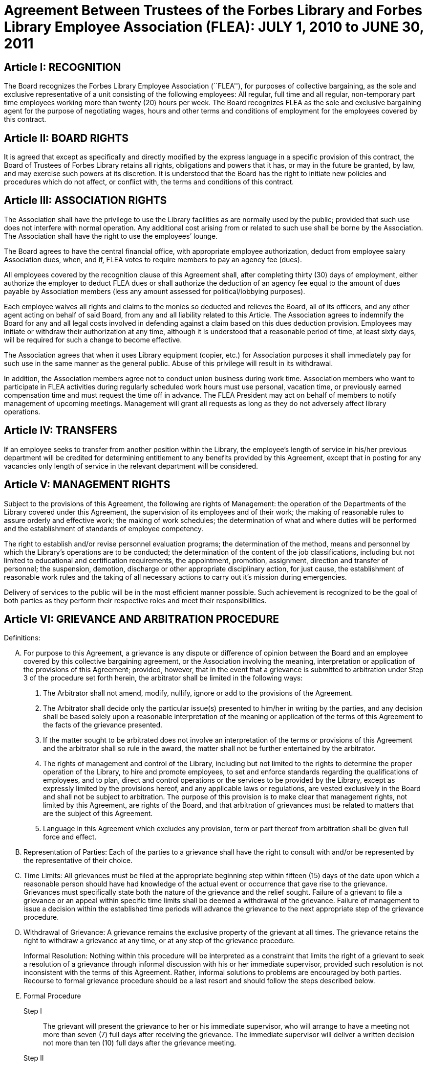 = Agreement Between Trustees of the Forbes Library and Forbes Library Employee Association (FLEA): JULY 1, 2010 to JUNE 30, 2011 =

:sectnums!:

== Article I: RECOGNITION ==

The Board recognizes the Forbes Library Employee Association (``FLEA''), for
purposes of collective bargaining, as the sole and exclusive representative of a
unit consisting of the following employees: All regular, full time and all
regular, non-temporary part time employees working more than twenty (20) hours
per week. The Board recognizes FLEA as the sole and exclusive bargaining agent
for the purpose of negotiating wages, hours and other terms and conditions of
employment for the employees covered by this contract.

== Article II: BOARD RIGHTS ==

It is agreed that except as specifically and directly modified by the express
language in a specific provision of this contract, the Board of Trustees of
Forbes Library retains all rights, obligations and powers that it has, or may in
the future be granted, by law, and may exercise such powers at its discretion.
It is understood that the Board has the right to initiate new policies and
procedures which do not affect, or conflict with, the terms and conditions of
this contract.

== Article III: ASSOCIATION RIGHTS ==

The Association shall have the privilege to use the Library facilities as are
normally used by the public; provided that such use does not interfere with
normal operation. Any additional cost arising from or related to such use shall
be borne by the Association. The Association shall have the right to use the
employees’ lounge.

The Board agrees to have the central financial office, with appropriate employee
authorization, deduct from employee salary Association dues, when, and if, FLEA
votes to require members to pay an agency fee (dues).

All employees covered by the recognition clause of this Agreement shall, after
completing thirty (30) days of employment, either authorize the employer to
deduct FLEA dues or shall authorize the deduction of an agency fee equal to the
amount of dues payable by Association members (less any amount assessed for
political/lobbying purposes).

Each employee waives all rights and claims to the monies so deducted and
relieves the Board, all of its officers, and any other agent acting on behalf of
said Board, from any and all liability related to this Article. The Association
agrees to indemnify the Board for any and all legal costs involved in defending
against a claim based on this dues deduction provision. Employees may initiate
or withdraw their authorization at any time, although it is understood that a
reasonable period of time, at least sixty days, will be required for such a
change to become effective.

The Association agrees that when it uses Library equipment (copier, etc.) for
Association purposes it shall immediately pay for such use in the same manner as
the general public. Abuse of this privilege will result in its withdrawal.

In addition, the Association members agree not to conduct union business during
work time. Association members who want to participate in FLEA activities during
regularly scheduled work hours must use personal, vacation time, or previously
earned compensation time and must request the time off in advance. The FLEA
President may act on behalf of members to notify management of upcoming
meetings. Management will grant all requests as long as they do not adversely
affect library operations.

== Article IV: TRANSFERS ==

If an employee seeks to transfer from another position within the Library, the
employee's length of service in his/her previous department will be credited for
determining entitlement to any benefits provided by this Agreement, except that
in posting for any vacancies only length of service in the relevant department
will be considered.

== Article V: MANAGEMENT RIGHTS ==

Subject to the provisions of this Agreement, the following are rights of
Management: the operation of the Departments of the Library covered under this
Agreement, the supervision of its employees and of their work; the making of
reasonable rules to assure orderly and effective work; the making of work
schedules; the determination of what and where duties will be performed and the
establishment of standards of employee competency.

The right to establish and/or revise personnel evaluation programs; the
determination of the method, means and personnel by which the Library's
operations are to be conducted; the determination of the content of the job
classifications, including but not limited to educational and certification
requirements, the appointment, promotion, assignment, direction and transfer of
personnel; the suspension, demotion, discharge or other appropriate disciplinary
action, for just cause, the establishment of reasonable work rules and the
taking of all necessary actions to carry out it's mission during emergencies.

Delivery of services to the public will be in the most efficient manner
possible. Such achievement is recognized to be the goal of both parties as they
perform their respective roles and meet their responsibilities.

== Article VI: GRIEVANCE AND ARBITRATION PROCEDURE ==

.Definitions:

[upperalpha]

. For purpose to this Agreement, a grievance is any dispute or difference of
opinion between the Board and an employee covered by this collective bargaining
agreement, or the Association involving the meaning, interpretation or
application of the provisions of this Agreement; provided, however, that in the
event that a grievance is submitted to arbitration under Step 3 of the procedure
set forth herein, the arbitrator shall be limited in the following ways:
[arabic]
.. The Arbitrator shall not amend, modify, nullify, ignore or add to the
provisions of the Agreement.

.. The Arbitrator shall decide only the particular issue(s) presented to him/her
in writing by the parties, and any decision shall be based solely upon a
reasonable interpretation of the meaning or application of the terms of this
Agreement to the facts of the grievance presented.

.. If the matter sought to be arbitrated does not involve an interpretation of
the terms or provisions of this Agreement and the arbitrator shall so rule in
the award, the matter shall not be further entertained by the arbitrator.

.. The rights of management and control of the Library, including but not
limited to the rights to determine the proper operation of the Library, to hire
and promote employees, to set and enforce standards regarding the qualifications
of employees, and to plan, direct and control operations or the services to be
provided by the Library, except as expressly limited by the provisions hereof,
and any applicable laws or regulations, are vested exclusively in the Board and
shall not be subject to arbitration. The purpose of this provision is to make
clear that management rights, not limited by this Agreement, are rights of the
Board, and that arbitration of grievances must be related to matters that are
the subject of this Agreement.

.. Language in this Agreement which excludes any provision, term or part thereof
from arbitration shall be given full force and effect.

. [underline]#Representation of Parties#: Each of the parties to a grievance
shall have the right to consult with and/or be represented by the representative
of their choice.

. [underline]#Time Limits#: All grievances must be filed at the appropriate
beginning step within fifteen (15) days of the date upon which a reasonable
person should have had knowledge of the actual event or occurrence that gave
rise to the grievance. Grievances must specifically state both the nature of the
grievance and the relief sought. Failure of a grievant to file a grievance or an
appeal within specific time limits shall be deemed a withdrawal of the
grievance. Failure of management to issue a decision within the established time
periods will advance the grievance to the next appropriate step of the grievance
procedure.

. [underline]#Withdrawal of Grievance#: A grievance remains the exclusive
property of the grievant at all times. The grievance retains the right to
withdraw a grievance at any time, or at any step of the grievance procedure.
+
Informal Resolution: Nothing within this procedure will be interpreted as a
constraint that limits the right of a grievant to seek a resolution of a
grievance through informal discussion with his or her immediate supervisor,
provided such resolution is not inconsistent with the terms of this Agreement.
Rather, informal solutions to problems are encouraged by both parties. Recourse
to formal grievance procedure should be a last resort and should follow the
steps described below.

. [underline]#Formal Procedure#

Step I::
The grievant will present the grievance to her or his immediate supervisor, who
will arrange to have a meeting not more than seven (7) full days after receiving
the grievance. The immediate supervisor will deliver a written decision not more
than ten (10) full days after the grievance meeting.

Step II::
If the grievance is not resolved at Step I, the grievant may appeal the
immediate supervisor's decision by presenting a written copy of the grievance to
the Director of the Library not more than six (6) full days after receiving the
written decision. The grievant shall indicate the reasons for such appeal and
the relief sought. The Director will arrange a meeting not more than seven (7)
full days after receiving the grievance. The Director, or his or her designee,
will render a decision to the grievant not more than ten (10) full days after
the meeting with a copy to the Association and Board of Library. The decision
will include the reasons on which the decision is based.

Step III::
If the grievance is not resolved at Step II, the grievant shall, within six (6)
full days after receiving the Director's decision, submit the grievance to the
Chairman of the Board of the Personnel Committee of the Library Board of
Directors. The grievant's submission shall set forth the reasons for
dissatisfaction with the decision of the Director, or his/her designee, and the
requested relief. The Board shall, within a reasonable period of time from the
date of filing of the grievance, meet with the grievant and the Association to
discuss the grievance and, within thirty (30) days of such meeting shall issue
its written decision to the grievant, the Association, and the Director.

Step IV::
If the parties are unable to resolve the grievance to their mutual satisfaction,
such grievance shall be submitted, within ten (10) business days of the issuance
of a decision in Step III, for grievance mediation to the Massachusetts Board of
Conciliation and Arbitration. The parties shall share equally in the grievance
mediation filing cost.

Step V::
If the grievance is not resolved at Step IV, the grievant may request that the
Association submit the grievance to arbitration. Such request must be made in
writing and be submitted within fifteen (15) days of receipt of the Step IV
decision. If the Association deems the grievance meritorious, it may submit a
written Request for Arbitration to the Board and Director within thirty (30)
days of the Step IV decision. Such Request shall be hand delivered or sent via
certified mail.
+
The Association shall make application to the American Arbitration Association
(``AAA'') for the selection of an arbitrator pursuant to the rules of AAA.
+
The arbitrator's decision shall be in writing and will set forth his or her
findings, conclusions, and reasoning on the issues submitted. The arbitrator
will be without the power or authority to make any decision that requires the
commission of an act prohibited by law or which is in violation of the terms of
this Agreement, nor shall the arbitrator have authority or jurisdiction to add
to, detract from, or in any way alter the provisions of this Agreement. The cost
for the services of the arbitrator will be borne equally by the Board and the
Association.

== Article VII: NON-DISCRIMINATION ==

The Board and Association agree that the provisions of this Agreement shall be
applied to all bargaining unit employees in accordance with the terms and
provisions of state and federal anti-discrimination law. Towards this end the
Board and Association agree that in the application of the terms of this
Agreement, they will not discriminate because of race, color, sex, sexual
orientation, religion, national origin, age, marital status, or handicap.

== Article VIII: SCOPE AND EFFECT ==

[loweralpha]
. It is agreed that any provision of this contract which is held contrary to
law, will not be deemed valid except to the extent permitted by law, but all
other provisions or applications will continue in full force and effect.

. This Agreement incorporates the entire understanding of the parties on all
matters which were subject to negotiations. During the term of this Agreement,
neither party will be required to negotiate with respect to any matter whether
or not covered by this Agreement.

. This Agreement may not be modified in whole or in part by the parties except
by an instrument in writing duly executed by both parties.

== Article IX: SENIORITY ==

Seniority is defined as the employee's length of continuous service with the
Library since his/her last day of hire in a regular position.

New employees shall be added to the seniority list twelve (12) months after
their date of hire which list shall be prepared every twelve months. This list
shall show the amount of continuous service for each employee.

An employee's continuous service record shall be broken by voluntary
resignation, discharge for just cause, leave of absence exceeding twelve (12)
months and retirement.

Seniority shall be taken into consideration in the scheduling of vacations, days
off and in the calculation of employee benefit accrual.

== Article X: JOB POSTING ==

When a position covered by this Agreement becomes vacant, such vacancy shall be
posted in the Library in the Staff Room, listing the following:

. Date of opening;

. Position title;

. Salary;

. Department, or Departments;

. Hours of work;

. Job description; and

. Closing date for applications.

This notice of vacancy shall remain posted for a period of not less than seven
(7) days. Employees in the bargaining unit who are interested shall apply in
writing to the Director of the Library.

A. Qualified employees will be given fair and equitable consideration for all
permanent jobs that are posted in the Staff Room, as well as any special
projects that may become available.

== Article XI: SUBSTANCE ABUSE POLICY ==

The Board and the Association express their joint determination to deal
cooperatively and constructively with the issue of substance abuse. Alcoholism
and drug dependency is recognized by medical and public health authorities as
one of the prime causes of substandard work performance and impaired family
life. It is important that the Board and the Association recognize the severity
of this issue and that a proper standard of conduct be followed by all employees
of the Library.

Accordingly, it is agreed that Library employees shall not use, possess or
operate under the influence of illegal drugs (including, but not limited to,
marijuana, cocaine or cocaine derivations, LSD, PCP, or restricted narcotics not
lawfully prescribed by a physician) or alcohol while on duty. In addition,
employees with a substance abuse problem are encouraged to use the treatment
services available through their EAP. Such a leave must be requested before the
occurrence or commission of any act subject to disciplinary action.

== Article XII: SICK LEAVE ==

Sick leave shall be granted to eligible employees who are incapacitated for duty
as a result of illness or non work related injury. Appointments for medical or
dental visits may be charged to sick leave; however, the Library and Association
understand and agree that whenever feasible, routine, non-emergency medical
appointments will be scheduled outside of employee's working hours. Sick leave
may not be charged, however, for any period during which the employee was not
scheduled to work (leave of absence, vacation, etc.). Full time employees shall
be credited with sick leave accrued on the basis of 2.31+ hours per work week.
Part-time salaried employees will be credited with sick leave on a pro-rated
basis.

Upon retirement or death of an employee, accumulated sick leave shall be paid in
a lump sum to the employee, or in the case of death, to their spouse or
designated beneficiary. An employee, or their spouse, shall be entitled to
payment for accumulated but unused sick time in accordance with the following
formula, but subject to a total payout cap of fifty-five hundred dollars
($5,500.00): The number of accumulated but unused sick leave hours credited to
an employee at the date of his/her death or retirement shall be divided by three
and the result shall be multiplied the then effective rate of compensation. The
product of such calculation shall be payable to the employee with his/her final
paycheck unless such amount exceeds $5,500.00. Such payout is capped at
$5,500.00. The sick leave buy back cap provisions shall not apply to those
employees hired before December 31, 1986.

The Library reserves the right to require a signed doctor's release before
permitting an employee to return to duty after a medical absence. In situations
involving possible abuse of the sick leave policy the Library reserves the right
to require medical proof of illness.

== Article XIII: HEALTH AND WELFARE ==

Employees covered by health insurance shall continue to pay twenty percent (20%)
of the cost of hospital and medical coverage for City-provided HMO coverage. In
addition, should an employee elect to use a non-HMO City plan he or she may
apply a dollar amount equal to 20% of the HMO premium towards such plan. Both
parties agree to adopt the City of Northampton's health insurance premium
structure. The Board of Trustees of Forbes Library agrees to continue to
authorize payroll deductions for hospital/medical plan premiums, and to continue
Library employees as members of one of the City of Northampton's group plans
provided for health maintenance.

Any employee in an unpaid status while on a leave of absence other than one
attributable to FMLA or Worker's Compensation will be responsible for paying
both the employee and employer portion of their health insurance premium.
Employees who are in an unpaid status on any type of leave exclusive of FMLA or
Worker's Compensation will not accrue benefits during the unpaid portion of the
leave.

== Article XIV: VACATION ==

Those employees on staff as of August 31, 1997 shall have their current vacation
allotment grandfathered for the duration of this Agreement. Employees shall
receive vacation pay as follows:

. Employees having less than five (5) years of service shall receive ten (10)
vacation days.

. Employees having more than five (5) years but less than ten (10) years of
service shall receive fifteen (15) vacation days.

. Employees having more than ten (10) years but less than fifteen (15) years of
service shall receive twenty (20) vacation days.

. Employees having fifteen (15) years or more of service shall receive
twenty-five (25) vacation days.

An employee's term of service will be based upon the fiscal year in which that
employee began employment at the Forbes. The increase in vacation time due will
begin at the beginning of the Fiscal Year (July 1) which marks increased
vacation allotment. One-half (1/2) of the extra vacation time will be added at the
beginning of the Fiscal Year (July 1); all of the extra vacation time will be
added to the next January 1 vacation allotment within that Fiscal Year.

Part-time employees (those employed on a regular scheduled basis at least twenty
(20) hours per week) shall be entitled to vacation leave on a pro rata basis.

Except in cases of bona fide emergency, vacation leave should be requested no
less than two (2) weeks in advance. An employee may not begin the leave year
with a balance in excess of twenty-five (25) vacation days. A member of the
bargaining unit who leaves the employ of ForbesLibrary shall be paid for
whatever leave balance exists as of the date of termination; no employee may be
paid for more than twenty-five (25) vacation days of leave.

== Article XV: BEREAVEMENT DAYS ==

Bereavement Leave -- In the event of the death of a spouse, child, or domestic
partner as defined as one who stands in place of a spouse and resides with an
employee, paid leave of up to one calendar week (for actual work days missed)
may be granted.

In the event of death of a member of the immediate family of an employee, the
employee may be granted paid leave of up to three work days (for actual work
days missed.) Immediate family is defined as an employee's mother, father,
step-parent, foster parent, step-child, foster child, sister, brother,
grandparent, grandchild, father-in-law, mother-in-law, son-in-law, and
daughter-in-law.

In the case of the death of the employee's following relative, one day of paid
leave may be allowed (for actual work day missed): aunt, uncle, niece, nephew,
brother-in-law, sister-in-law.

With the consent of the Department Head and providing it will not impair/reduce
the effective delivery of services, an employee scheduled to work may be granted
up to four hours of paid leave to attend the service of a deceased co-worker

== Article XVI: REST AND LUNCH PERIODS ==

All employees are entitled to one fifteen minute rest period (a.k.a. ``a
break'') per three hours of consecutive work. Breaks must be scheduled with
approval of the supervisor. Breaks may not be taken at the beginning or at the
end of the work day or lunch period except under exceptional circumstances and
only with the approval of a Department Head or the Director.

Employees who work a shift of at least six (6) hours are entitled to a thirty
(30) minute unpaid meal break. Employees are free to leave the workplace during
their thirty (30) minute meal break. Employees must take this unpaid meal break
except under special circumstances and then only with the approval of a
Department Head or the Director.

== Article XVII: HOLIDAYS ==

The following are paid holidays:

. New Years Day
. Martin Luther King Day
. Presidents Day
. Patriots Day
. Memorial Day
. Independence Day
. Labor Day
. Veterans Day
. 1/2 Day Before Thanksgiving
. Thanksgiving Day
. Friday After Thanksgiving
. Last scheduled day before Christmas
. Christmas Day
. Last scheduled day before New Years

Should the Library declare any other day a holiday or skeleton work force day,
the employees not required to work shall receive the day off with pay. Employees
required to work shall be granted time and 1/2 off with pay.

All employees on a full time basis shall receive seven and one half hours (7.5)
pay. All other employees under this agreement shall be paid holiday pay on a
prorated basis, not to exceed seven and one half hours (7.5) of pay.

If a holiday occurs within an employee's vacation time, the employee shall
receive compensatory time equal to the holiday. Part time employees shall
receive compensatory holiday time on a pro rata basis, not to exceed seven and
one half hours (7.5).

An employee on an unpaid leave will not be eligible for holiday pay.

== Article XVIII: JURY PAY ==

An employee who serves on jury duty will continue to receive regular pay from
the library, provided the employee's department head certifies on the payroll
that the employee is absent for jury duty. When payment by the Court for such
jury duty is made, such payment, exclusive of travel or any other allowances,
shall be refunded to the Library by the employee in the following manner: the
employee shall present to their department head either the check from the Court
endorsed over to Forbes Library, or a certification from the Court as the amount
paid together with the employee's personal reimbursement to the Library. The
Library reserves the right to require documentation of jury service before
authorizing payment for such duty.

Employees subpoenaed by the Commonwealth or its subdivisions shall be reimbursed
as if on jury duty.

An employee on jury duty shall be considered as being employed Monday through
Friday.

An employee who is on jury duty for four (4) hours or less in a given day shall
return to work for the remainder of their regular shift, but in no event shall
the time the employee is on jury duty and the time the employee is on their
regular job exceed eight (8) hours in any given day.

== Article XIX: MILITARY LEAVE ==

A military leave of absence without compensation shall be granted to any
employee called to active duty with the United States Armed Forces.

An employee who serves an annual tour of duty with a United States Reserve
component or as a member of the National Guard of the Commonwealth shall receive
the differences between his/her regular base pay and military pay received for a
period of up to seventeen (17) working days in a calendar year. The Library
need only reimburse the reservist for days corresponding with the employee's
work schedule.

When permitted by law, an employee who is called to active military duty for a
period of more than thirty (30) days may, at the option of the employee,
continue his or her medical coverage under the same terms and conditions
provided by the contract. This option shall last for one (1) year only and must
be exercised in writing by the employee by the sixtieth (60) day of the
employee's active duty.

== Article XX: FAMILY MEDICAL LEAVE/MATERNITY LEAVE ==

=== A. Maternity:

In case of maternity leave an employee shall be allowed to continue working
until her attending physician determines that she should take maternity leave.
Except as provided below, maternity leave shall be without pay. When possible
the employee shall give the employer two (2) weeks notice prior to her last day
of work. Upon being placed on maternity leave under this article, the employee
may use any sick leave and/or vacationleave credits accruedto her at her
discretion. Maternity leave shall be allowed up to six (6) months and, with the
approval of the supervisor, may be extended for medical reasons.

Such maternity leave shall not affect the employee's right to receive vacation
time, sick leave bonuses, advancement, seniority, length of service credit,
benefits, plans or programs for which she was eligible at the date of her leave,
and any other advantages or rights of her employment incidental to her
employment position; provided, however, that such maternity leave shall not be
included, when applicable, in the computation of such benefits, rights and
advantages; and provided, further, that the employer need not provide for the
cost of any benefits, plans or programs during her period of maternity leave
unless such employer so provides for all employees on leave of absence.

=== B. FMLA

See Attachment B.

=== C. JOB PROTECTION

When an employee is on leave their job will not be unfairly targeted for
elimination simply because it is temporarily vacant.

== Article XXI: PERSONAL LEAVE AND RELIGIOUS OBSERVANCES ==

All full time employees shall receive two (2) days for personal leave per
calendar year. All other employees (part time) shall receive personal days per
calendar on a pro rata basis.

It is the understanding of both parties that the library will accommodate
requests for time off for religious observances, but that such time must be
taken as personal time. Vacation time can be substituted for this purpose also.

No advance notice is required for Personal Leave. Employees who choose to take
a Personal Day must notify their immediate supervisor as early in the day as
possible that they will be taking a Personal Day. It is expected that employees
will make every effort to notify their supervisor directly or will leave the
message with another staff person. Voice mail or email will no longer be
considered an acceptable way of communicating an absence. Every effort must be
made to speak directly to a staff person.

== Article XXII: LONGEVITY COMPENSATION ==

Each full-time employee (i.e. those employees who work regularly at least
thirty-seven and one half (37 1/2) hours per week) shall receive longevity
compensation as follows:

[upperalpha]
. Upon completion of five (5) years of continuous service in paid status of no
less than fifty percent (50%) of an employee's regular scheduled work week, a
sum of one hundred dollars ($100.00) shall be added to the employee's annual
salary and thereafter through the ninth (9th) year of continuous service the
employee shall receive a longevity payment of one hundred dollars ($100.00).

. Upon completion of ten (10) years of continuous service in paid status of no
less than fifty percent (50%) of an employee's regular scheduled work week, a
sum of five hundred dollars ($500.00) shall be added to the employee's annual
salary and thereafter through the fourteenth (14th year) of continuous service
the employee shall receive a longevity payment of five hundred dollars
($500.00).

. Upon completion of fifteen (15) years of continuous service in paid status of
no less than fifty percent (50%) of an employee's regular scheduled work week, a
sum of six hundred dollars ($600.00) shall be added to the employee's annual
salary and thereafter through the nineteenth (19th) year of continuous service
the employee shall receive a longevity payment of six hundred dollars ($600.00).

. Upon completion of twenty (20) years of continuous service in paid status of
no less than fifty percent (50%) of an employee's regular scheduled work week, a
sum of seven hundred dollars ($700.00) shall be added to the employee's annual
salary and thereafter through the twenty-fourth (24th) year of continuous
service the employee shall receive a longevity payment of seven hundred dollars
($700.00).

. Upon completion of twenty-five (25) years of continuous service in paid status
of no less than fifty percent (50%) of an employee's regular scheduled work
week, a sum of eight hundred dollars ($800.00) shall be added to the employee's
annual salary and thereafter through the twenty-ninth (29th) year of continuous
service the employee shall receive a longevity payment of eight hundred dollars
($800.00).

. Upon completion of thirty (30) years, and beginning in FY98 for each
additional year of continuous service in paid status of no less than fifty
percent (50%) of an employee's regular scheduled work week, a sum of nine
hundred dollars ($900.00) shall be added to the employee's annual salary as
their longevity payment.

. Upon completion of thirty-one (31) years of continuous service in paid status
of no less than fifty percent (50%) of an employee's regular scheduled work
week, a sum of nine hundred dollars ($900.00) plus a sum of one hundred dollars
($100.00) shall be added to the employee's annual salary and each year
thereafter the employee shall receive that amount as their longevity payment.

Employees who work at least twenty (20) hours of more per week on a regularly
scheduled basis will have their longevity credited on a pro rata basis, not to
exceed the amount received by full-time employees.

== Article XXIII: ASSOCIATION REPRESENTATION ==

A written list of Officers of the Collective Bargaining Unit shall be furnished
to the Board of Trustees of Forbes Library immediately after their designation
and the Unit shall notify the Board of any changes.

The employees covered by the terms of this Agreement will be allowed to be
represented by the four (4) officers of Collective Bargaining unit.

One (1) member of this committee will be allowed to handle grievances during
working hours. Such time will also be granted in the event that Library
management has requested an investigatory interview during working time with an
employee that may lead to discipline and the employee has requested the presence
of an Association representative. Such meetings will be held at reasonable and
mutually agreed upon times.

The Library agrees to pay for time spent by this committee person during their
regular work hours in consulting with the Board of Trustees of Forbes Library or
its designee regarding grievances.

== Article XXIV: ACCESS TO PREMISES/BULLETIN BOARDS ==

The Library shall permit the Collective Bargaining Unit to post notices on the
bulletin boards in the Staff Room of the Library.

The Library will permit the Unit the use of available Library facilities to
conduct meetings of their organization as long as public use is not disrupted.

== Article XXV: REDUCTION OF STAFF ==

[upperalpha]
. The Board and Association
agree that reductions of the Library staff may be implemented if, in the opinion
of the Board, a decrease in local, state or federal financial support, or other
reason dictates a cutback in the number of employees employed by the Library.

. The Board will notify the Association of such a reduction in a timely fashion.

. The Board agrees that in the event of staff reduction, it shall retain
appropriately qualified staff of the highest quality. The determination of
highest quality will be made by the Director, in consultation with the Board,
after evaluation of program and personnel requirements. The evaluation of
personnel shall be based on seniority and job qualifications. The decision of
the Board in matters of staff reduction shall be final.

. In the event a staff vacancy occurs within twelve (12) months of such a
reduction, laid off staff who are qualified and certified for such a vacancy
will be given preference over other applicants.

== Article XXVI: NO STRIKE, WORK SLOWDOWN OR LOCKOUT ==

The parties agree that during the term of this Agreement differences shall be
resolved by peaceful and appropriate means that do not interrupt or disturb the
Library operation. Accordingly, the Association agrees that during the term of
this Agreement there shall be no strikes, work stoppages, concerted work slow
downs or other concerted refusal to perform normal and customary library duties.
The Board agrees that during the term of this agreement it shall not engage in a
lockout.

== Article XXVII: LEAVE OF ABSENCE ==

Employees shall be eligible for Leaves of Absence after they have completed
their training and orientation (probationary) period.

Unpaid leaves of absence may be granted by the Director with the approval of the
Board of Trustees, in the case where an employee desires leave that is not
covered by the Provisions of the Family Medical Leave Act (``FMLA'').

All requests for unpaid leaves of absence or extension of such leave shall be
submitted in writing to the Director.

== Article XXVIII: DISABILITY ==

The Trustees of Forbes Library agree to develop a light duty policy in
accordance with the Americans With Disabilities Act.

The Library may require an employee, subsequent to injury or disability, to be
examined by its designated physician, at Library expense, prior to being
approved to return to work.

An employee utilizing non-work related sick leave shall be permitted to return
to work within thirty (30) calendar days of the date they stopped working upon
presentation of a note from a treating physician, subject to a request from the
Director of the Library, releasing said employee to return to full duty. The
Board of Trustees of Forbes Library may, at its discretion, provide the employee
with a written job description of his/her position and require the employee to
present it to his/her physician.

If an employee is out on sick leave for more than thirty (30) consecutive days
and then seeks to return to duty, the Board of Trustees of Forbes Library may,
at its discretion, require the employee to undergo a medical examination at
Library expense for the purpose of determining the employee's fitness for duty.
The Library shall endeavor to schedule an examination promptly so that the
employee can return to duty if found fit, on the date specified by the treating
physician. In the event that an examination is not scheduled promptly, the
Library will not charge the employee's sick time account for any delay in
returning to work caused by such delay.

If the treating physician and Library-designated physician disagree as to the
employee's fitness to return to duty, the Collective Bargaining Unit and the
Board of Trustees of Forbes Library will jointly select a third independent
physician who shall determine the employee's fitness to return. If the
independent physician agrees that the employee may return to duty, the
employee's sick leave account will not be changed for any delay in returning to
work caused by the invocation of this procedure.

== Article XXIX: MISCELLANEOUS PROVISIONS ==
=== A. Compensatory Time

Employees covered by this Agreement will not be paid Overtime unless such
Overtime has been authorized by the Director of the Library. Compensatory time
shall be granted to any employee who exceeds 37 1/2 hours of work in a work week.
If an employee earns compensatory time for hours worked in excess of 40 per work
week, he or she shall accrue such compensatory time at the rate of one and
one-half (1 1/2) hours per hour of work in excess of 40.

Compensatory time shall be treated for wage and hour purposes as wages earned.

=== B. Mileage

The Library agrees to reimburse all employees covered by this Agreement at the
mileage rate used by the City of Northampton.

=== C. Orientation/Probationary Period

New employees shall be covered by the following probationary period:

Non-professional employees (clerical) shall be subject to a 90 day probationary
period.

Professional employees (Librarians) shall be subject to a 180 day
probationary period.

During their probationary period, employees will be eligible for the applicable
provisions of this Agreement except for the Grievance and Arbitration provisions
contained in Article VI. It is understood that if an employee is not judged
suitable for regular status, either upon completion of their probationary
period, or at some point during the probationary period, the Library may
terminate the probationary employee's employment and he or she shall be without
recourse under the terms of this Agreement.

=== D. Parking

All Forbes Library Employees may park free in the library lot during their
scheduled work shifts. If employees fail to use or display properly the parking
permits that were provided to them, they will be responsible for their own
parking tickets.

=== E. Volunteers

The use of volunteers shall not lead to the replacement, transfer, reassignment,
downgrading, or layoff of bargaining unit employees, to a reduction in their
hours of work, or to the elimination of positions in the bargaining unit.

== Article XXX: COMPENSATION ==

All eligible employees will receive a step raise of 3 1/2 percent per year until
they reach the top of their grade.

Employees who were hired before July 1, 2005 will receive their step raise on
July 1st of every year they are eligible. New employees hired on or after July
1, 2005 will receive their step raises on the anniversary date of their first
day of employment.

All employees are eligible to receive COLA regardless of term of employment.

Under the extraordinary circumstances of the FY2011 budget crisis, FLEA members
agree not to receive their step raises of 3 1/2% for FY2011.

FLEA members agree to take COLA (2%) increase during the period of time
beginning July 1, 2010 and ending June 30, 2011.

In the event the Library decides to open on Sundays, then the parties agree to
re-open this Agreement for the purpose of negotiating over the effect of that
decision on bargaining unit employees.

== Article XXXI: LABOR MANAGEMENT COMMITTEE ==

The Library and the Association agree to the formation of a joint labor
management committee to be composed of two Association and two management
employees to discuss matters pertaining to employee relations which may be of
mutual concern to the Association and the Library.

The LMC agrees to meet at least quarterly, or more if mutually agreed upon.
Meetings will be no longer than two hours. Members of the committee will be paid
at their normal rate for their time. Others may be invited to attend a meeting
by mutual consent of committee members, on an unpaid basis.

== Article XXXII: DURATION ==

This Agreement between the Board and the Association entered into this 17th
day of April covers the period beginning July 1, 2010 and the ending on June
30, 2011 provided that the Agreement shall remain in full force and effect until
a successor agreement is negotiated and in effect.
